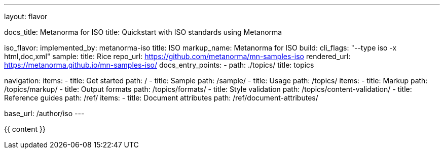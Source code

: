 ---
layout: flavor

docs_title: Metanorma for ISO
title: Quickstart with ISO standards using Metanorma

iso_flavor:
  implemented_by: metanorma-iso
  title: ISO
  markup_name: Metanorma for ISO
  build:
    cli_flags: "--type iso -x html,doc,xml"
  sample:
    title: Rice
    repo_url: https://github.com/metanorma/mn-samples-iso
    rendered_url: https://metanorma.github.io/mn-samples-iso/
  docs_entry_points:
    - path: ./topics/
      title: topics

navigation:
  items:
  - title: Get started
    path: /
  - title: Sample
    path: /sample/
  - title: Usage
    path: /topics/
    items:
    - title: Markup
      path: /topics/markup/
    - title: Output formats
      path: /topics/formats/
    - title: Style validation
      path: /topics/content-validation/
  - title: Reference guides
    path: /ref/
    items:
      - title: Document attributes
        path: /ref/document-attributes/

base_url: /author/iso
---

{{ content }}
